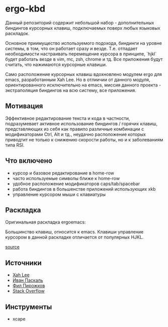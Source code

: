 * ergo-kbd   
   Данный репозиторий содержит небольшой набор - дополнительных биндингов курсорных 
   клавиш, подключаемых поверх любых языковых раскладок.
   
   Основное приимущество используемого подохода, биндинги на уровне системы, 
   в том, что он работает сразу и везде. Т.е. отпадает необходимости настраивать 
   перемещение курсора в принципе, `hjkl` будет работать везде в vim, mc, zsh, chrome и тд.
   Все приложения будут считать, что нажимаются курсорные клавиши.

   Само расположение курсорных клавиш вдохновленo модулем ergo для emacs, разработанным Xah
   Leе. Но в отлиичии от данного модуля, ориентированного исключительно на
   emacs, миссия данного проекта - экстраполяция биндингов на всю систему, все
   приложения.

** Мотивация

 Эффективное редактирование текста и кода в частности, подразумевает активное
 использование биндингов / горячих клавиш, представляющих из себя как правило
 различные комбинации с модификаторами Ctrl, Alt и тд., неудачно расположение
 которых приводтит не только к снижению скорости работы, но и к заболеваниям
 типа RSI.

 [[./doc/img/painful-mods.jpg]]

** Что включено

   - курсор и базовое редактирование в home-row
   - часто используемые символы ближе к home-row 
   - удобное расположение модификаторов caps/tab/spacebar
   - работа биндингов в большенстве приложений использующих xkb
   - управление курсором мыши с клавиатуры

** Раскладка

   Оригинальная раскладка ergoemacs:
   
   [[./doc/img/ergoemacs-layout-us.png]]
   
   Большинство клавиш, относится к emacs. Клавиши управление курсором в данной
   раскладке отличается от популярных HJKL.

   [[./doc/img/base.png]]

   [[http://www.keyboard-layout-editor.com/#/gists/9a7716fe0025c38e2650abe551c57513][source]]
 
** Источники

   - [[https://ergoemacs.github.io/][Xah Lee]]
   - [[http://pascal.tsu.ru/other/xkb/][Иван Паскаль]]
   - [[https://habrahabr.ru/post/222285/][Фил Пирожков]]
   - [[http://superuser.com/questions/801611/how-to-make-all-applications-respect-my-modified-xkb-layout][Stack Overflow]]
** Инструменты
   - xcape 
